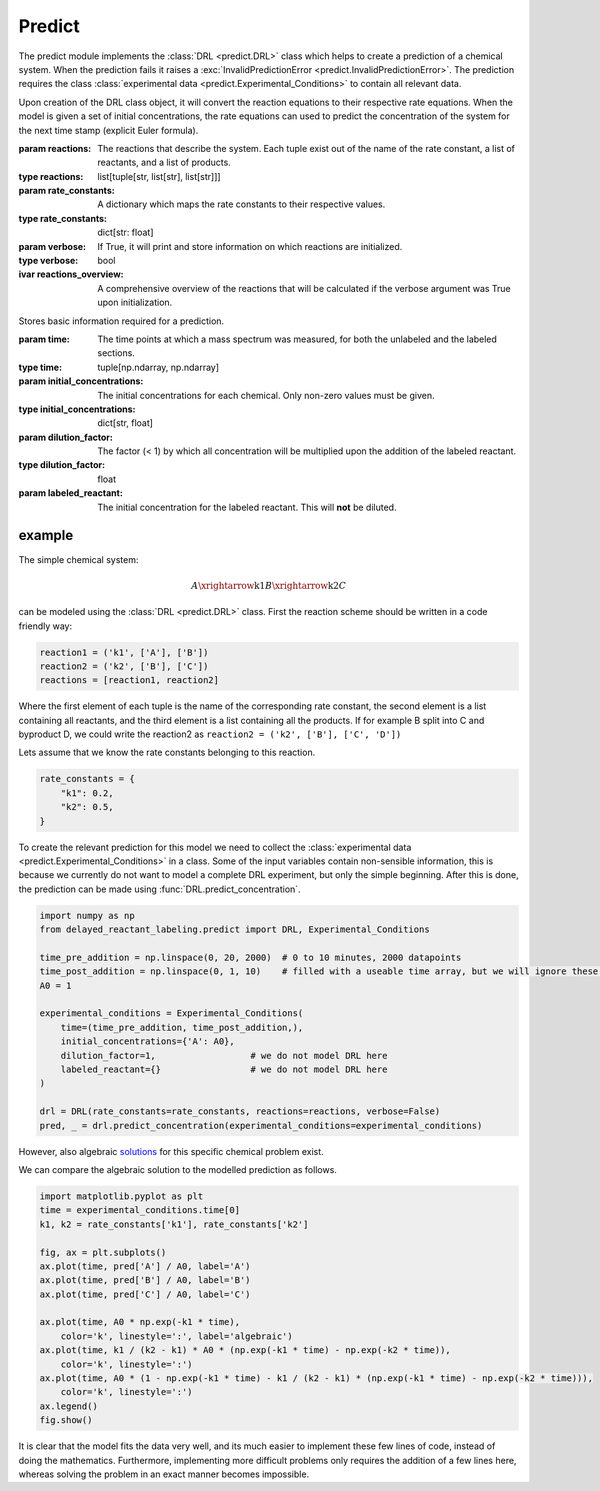 Predict
=======
The predict module implements the :class:`DRL <predict.DRL>` class which helps to create a prediction of a chemical
system. When the prediction fails it raises a :exc:`InvalidPredictionError <predict.InvalidPredictionError>`. The prediction requires the class
:class:`experimental data <predict.Experimental_Conditions>` to contain all relevant data.


.. py:currentmodule:: predict
.. class:: DRL(reactions, rate_constants, verbose=False)

    Upon creation of the DRL class object, it will convert the reaction equations to their respective rate equations.
    When the model is given a set of initial concentrations, the rate equations can used to predict the concentration of
    the system for the next time stamp (explicit Euler formula).

    :param reactions: The reactions that describe the system. Each tuple exist out of the name of the rate constant,
        a list of reactants, and a list of products.
    :type reactions: list[tuple[str, list[str], list[str]]]
    :param rate_constants: A dictionary which maps the rate constants to their respective values.
    :type rate_constants: dict[str: float]
    :param verbose: If True, it will print and store information on which reactions are initialized.
    :type verbose: bool


    :ivar reactions_overview: A comprehensive overview of the reactions that will be calculated
        if the verbose argument was True upon initialization.

    .. method:: predict_concentration(experimental_conditions, steps_per_step=1)

        Calls self._predict_concentration_slice to predict both the time before the addition, as the situation after the
        addition of the labeled compound. Inbetween the two prediction the concentration will be diluted according to
        the dilution factor, and the labeled chemical will be introduced in the system.

        :param experimental_conditions: The experimental conditions for which the prediction should be made.
        :type experimental_conditions: :class:`Experimental_Conditions`
        :param steps_per_step: The number of steps inbetween each step in the experimental_conditions.time array.
        :type steps_per_step: int
        :raise InvalidPredictionError: If negative concentration, or NaN values, are detected in the output.
        :return: Predictions of the concentrations pre-, and post-addition of the labeled compound.
            The chemicals might be in ordered in a different position.
        :rtype: tuple[polars.DataFrame, polars.DataFrame]


.. exception:: InvalidPredictionError

    Raised if negative or NaN values are detected in the output of the prediction. Negative values can occur, when a the
    rate constant multiplied with the delta time and the concentration of reactants becomes larger than the concentration
    of the reactant. By decreasing the delta time, we can prevent this from happening. One convenient way of doing this
    is by increasing the ``steps_per_step`` of the measured data points.

    For debugging purposes the error also contains the rate constants which were used when the error occurred.


.. class:: Experimental_Conditions(time, initial_concentrations, dilution_factor, labeled_reactant)

    Stores basic information required for a prediction.

    :param time: The time points at which a mass spectrum was measured, for both the unlabeled and the labeled sections.
    :type time: tuple[np.ndarray, np.ndarray]
    :param initial_concentrations: The initial concentrations for each chemical. Only non-zero values must be given.
    :type initial_concentrations: dict[str, float]
    :param dilution_factor: The factor (< 1) by which all concentration will be multiplied upon the addition of the labeled reactant.
    :type dilution_factor: float
    :param labeled_reactant: The initial concentration for the labeled reactant. This will **not** be diluted.


example
-------
The simple chemical system:

.. math::
    A \xrightarrow{\text{k1}} B \xrightarrow{\text{k2}} C

can be modeled using the :class:`DRL <predict.DRL>` class. First the reaction scheme should be written in a code
friendly way:

.. code-block:: python

    reaction1 = ('k1', ['A'], ['B'])
    reaction2 = ('k2', ['B'], ['C'])
    reactions = [reaction1, reaction2]

Where the first element of each tuple is the name of the corresponding rate constant, the second element is a list
containing all reactants, and the third element is a list containing all the products. If for example B split into C and
byproduct D, we could write the reaction2 as ``reaction2 = ('k2', ['B'], ['C', 'D'])``

Lets assume that we know the rate constants belonging to this reaction.

.. code-block:: python

    rate_constants = {
        "k1": 0.2,
        "k2": 0.5,
    }

To create the relevant prediction for this model we need to collect the
:class:`experimental data <predict.Experimental_Conditions>` in a class. Some of the input variables contain non-sensible
information, this is because we currently do not want to model a complete DRL experiment, but only the simple beginning.
After this is done, the prediction can be made using :func:`DRL.predict_concentration`.

.. code-block:: python

    import numpy as np
    from delayed_reactant_labeling.predict import DRL, Experimental_Conditions

    time_pre_addition = np.linspace(0, 20, 2000)  # 0 to 10 minutes, 2000 datapoints
    time_post_addition = np.linspace(0, 1, 10)    # filled with a useable time array, but we will ignore these results
    A0 = 1

    experimental_conditions = Experimental_Conditions(
        time=(time_pre_addition, time_post_addition,),
        initial_concentrations={'A': A0},
        dilution_factor=1,                  # we do not model DRL here
        labeled_reactant={}                 # we do not model DRL here
    )

    drl = DRL(rate_constants=rate_constants, reactions=reactions, verbose=False)
    pred, _ = drl.predict_concentration(experimental_conditions=experimental_conditions)

However, also algebraic `solutions <https://chem.libretexts.org/Bookshelves/Physical_and_Theoretical_Chemistry_Textbook_Maps/Mathematical_Methods_in_Chemistry_(Levitus)/04%3A_First_Order_Ordinary_Differential_Equations/4.03%3A_Chemical_Kinetics>`_
for this specific chemical problem exist.

.. math::
   :nowrap:

    \begin{eqnarray}
    [A]_t = [A]_0 \cdot e^{-k_1t}
    \end{eqnarray}
    \begin{eqnarray}
    [B]_t = \frac{k_1}{k_2-k_1}[A]_0(e^{-k_1t}-e^{-k_2t})
    \end{eqnarray}
    \begin{eqnarray}
    [C]_t = A_0[1-e^{-k_1t}-\frac{k_1}{k_2-k_1}(e^{-k_1t}-e^{-k_2t})]
    \end{eqnarray}

We can compare the algebraic solution to the modelled prediction as follows.

.. code-block:: python

    import matplotlib.pyplot as plt
    time = experimental_conditions.time[0]
    k1, k2 = rate_constants['k1'], rate_constants['k2']

    fig, ax = plt.subplots()
    ax.plot(time, pred['A'] / A0, label='A')
    ax.plot(time, pred['B'] / A0, label='B')
    ax.plot(time, pred['C'] / A0, label='C')

    ax.plot(time, A0 * np.exp(-k1 * time),
        color='k', linestyle=':', label='algebraic')
    ax.plot(time, k1 / (k2 - k1) * A0 * (np.exp(-k1 * time) - np.exp(-k2 * time)),
        color='k', linestyle=':')
    ax.plot(time, A0 * (1 - np.exp(-k1 * time) - k1 / (k2 - k1) * (np.exp(-k1 * time) - np.exp(-k2 * time))),
        color='k', linestyle=':')
    ax.legend()
    fig.show()

.. image:: images/predict_prediction.png
    :width: 600
    :align: center

It is clear that the model fits the data very well, and its much easier to implement these few lines of code, instead of
doing the mathematics. Furthermore, implementing more difficult problems only requires the addition of a few lines here,
whereas solving the problem in an exact manner becomes impossible.
